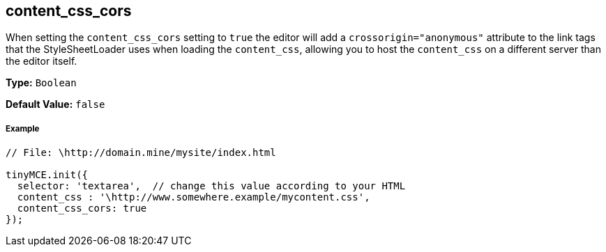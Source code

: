 == content_css_cors

When setting the `content_css_cors` setting to `true` the editor will add a `crossorigin="anonymous"` attribute to the link tags that the StyleSheetLoader uses when loading the `content_css`, allowing you to host the `content_css` on a different server than the editor itself.

*Type:* `Boolean`

*Default Value:* `false`

===== Example

```js
// File: \http://domain.mine/mysite/index.html

tinyMCE.init({
  selector: 'textarea',  // change this value according to your HTML
  content_css : '\http://www.somewhere.example/mycontent.css',
  content_css_cors: true
});
```

